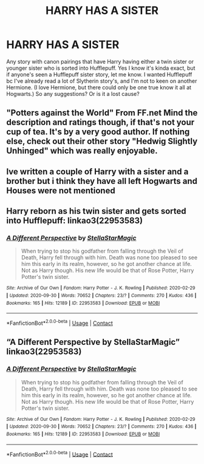 #+TITLE: HARRY HAS A SISTER

* HARRY HAS A SISTER
:PROPERTIES:
:Author: brookesydney815
:Score: 2
:DateUnix: 1603565979.0
:DateShort: 2020-Oct-24
:FlairText: Request
:END:
Any story with canon pairings that have Harry having either a twin sister or younger sister who is sorted into Hufflepuff. Yes I know it's kinda exact, but if anyone's seen a Hufflepuff sister story, let me know. I wanted Hufflepuff bc I've already read a lot of Slytherin story's, and I'm not to keen on another Hermione. (I love Hermione, but there could only be one true know it all at Hogwarts.) So any suggestions? Or is it a lost cause?


** "Potters against the World" From FF.net Mind the description and ratings though, if that's not your cup of tea. It's by a very good author. If nothing else, check out their other story "Hedwig Slightly Unhinged" which was really enjoyable.
:PROPERTIES:
:Author: Tendragos
:Score: 2
:DateUnix: 1603586715.0
:DateShort: 2020-Oct-25
:END:


** Ive written a couple of Harry with a sister and a brother but i think they have all left Hogwarts and Houses were not mentioned
:PROPERTIES:
:Author: Pottermum
:Score: 1
:DateUnix: 1603614426.0
:DateShort: 2020-Oct-25
:END:


** Harry reborn as his twin sister and gets sorted into Hufflepuff: linkao3(22953583)
:PROPERTIES:
:Author: davidwelch158
:Score: 0
:DateUnix: 1603571383.0
:DateShort: 2020-Oct-24
:END:

*** [[https://archiveofourown.org/works/22953583][*/A Different Perspective/*]] by [[https://www.archiveofourown.org/users/StellaStarMagic/pseuds/StellaStarMagic][/StellaStarMagic/]]

#+begin_quote
  When trying to stop his godfather from falling through the Veil of Death, Harry fell through with him. Death was none too pleased to see him this early in its realm, however, so he got another chance at life. Not as Harry though. His new life would be that of Rose Potter, Harry Potter's twin sister.
#+end_quote

^{/Site/:} ^{Archive} ^{of} ^{Our} ^{Own} ^{*|*} ^{/Fandom/:} ^{Harry} ^{Potter} ^{-} ^{J.} ^{K.} ^{Rowling} ^{*|*} ^{/Published/:} ^{2020-02-29} ^{*|*} ^{/Updated/:} ^{2020-09-30} ^{*|*} ^{/Words/:} ^{70652} ^{*|*} ^{/Chapters/:} ^{23/?} ^{*|*} ^{/Comments/:} ^{270} ^{*|*} ^{/Kudos/:} ^{436} ^{*|*} ^{/Bookmarks/:} ^{165} ^{*|*} ^{/Hits/:} ^{12189} ^{*|*} ^{/ID/:} ^{22953583} ^{*|*} ^{/Download/:} ^{[[https://archiveofourown.org/downloads/22953583/A%20Different%20Perspective.epub?updated_at=1601493057][EPUB]]} ^{or} ^{[[https://archiveofourown.org/downloads/22953583/A%20Different%20Perspective.mobi?updated_at=1601493057][MOBI]]}

--------------

*FanfictionBot*^{2.0.0-beta} | [[https://github.com/FanfictionBot/reddit-ffn-bot/wiki/Usage][Usage]] | [[https://www.reddit.com/message/compose?to=tusing][Contact]]
:PROPERTIES:
:Author: FanfictionBot
:Score: 0
:DateUnix: 1603571401.0
:DateShort: 2020-Oct-25
:END:


** “A Different Perspective by StellaStarMagic” linkao3(22953583)
:PROPERTIES:
:Author: ceplma
:Score: 0
:DateUnix: 1603575524.0
:DateShort: 2020-Oct-25
:END:

*** [[https://archiveofourown.org/works/22953583][*/A Different Perspective/*]] by [[https://www.archiveofourown.org/users/StellaStarMagic/pseuds/StellaStarMagic][/StellaStarMagic/]]

#+begin_quote
  When trying to stop his godfather from falling through the Veil of Death, Harry fell through with him. Death was none too pleased to see him this early in its realm, however, so he got another chance at life. Not as Harry though. His new life would be that of Rose Potter, Harry Potter's twin sister.
#+end_quote

^{/Site/:} ^{Archive} ^{of} ^{Our} ^{Own} ^{*|*} ^{/Fandom/:} ^{Harry} ^{Potter} ^{-} ^{J.} ^{K.} ^{Rowling} ^{*|*} ^{/Published/:} ^{2020-02-29} ^{*|*} ^{/Updated/:} ^{2020-09-30} ^{*|*} ^{/Words/:} ^{70652} ^{*|*} ^{/Chapters/:} ^{23/?} ^{*|*} ^{/Comments/:} ^{270} ^{*|*} ^{/Kudos/:} ^{436} ^{*|*} ^{/Bookmarks/:} ^{165} ^{*|*} ^{/Hits/:} ^{12189} ^{*|*} ^{/ID/:} ^{22953583} ^{*|*} ^{/Download/:} ^{[[https://archiveofourown.org/downloads/22953583/A%20Different%20Perspective.epub?updated_at=1601493057][EPUB]]} ^{or} ^{[[https://archiveofourown.org/downloads/22953583/A%20Different%20Perspective.mobi?updated_at=1601493057][MOBI]]}

--------------

*FanfictionBot*^{2.0.0-beta} | [[https://github.com/FanfictionBot/reddit-ffn-bot/wiki/Usage][Usage]] | [[https://www.reddit.com/message/compose?to=tusing][Contact]]
:PROPERTIES:
:Author: FanfictionBot
:Score: 0
:DateUnix: 1603575544.0
:DateShort: 2020-Oct-25
:END:
